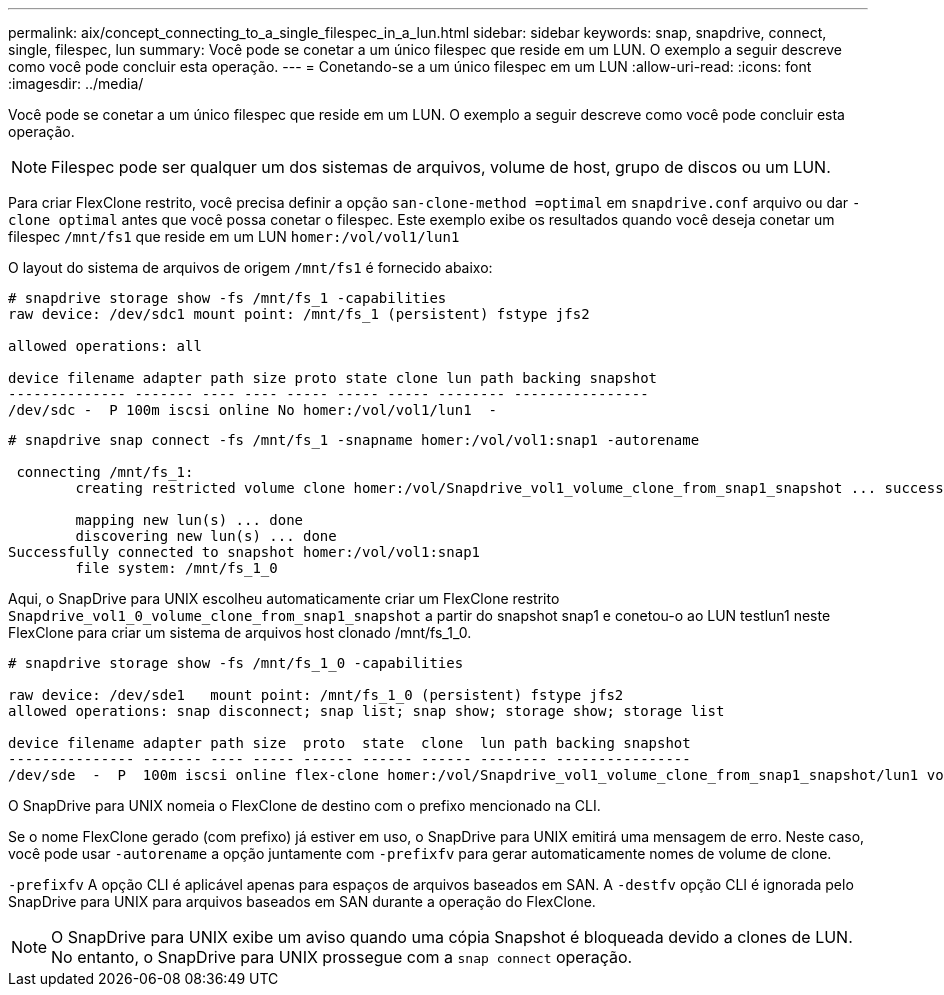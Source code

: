 ---
permalink: aix/concept_connecting_to_a_single_filespec_in_a_lun.html 
sidebar: sidebar 
keywords: snap, snapdrive, connect, single, filespec, lun 
summary: Você pode se conetar a um único filespec que reside em um LUN. O exemplo a seguir descreve como você pode concluir esta operação. 
---
= Conetando-se a um único filespec em um LUN
:allow-uri-read: 
:icons: font
:imagesdir: ../media/


[role="lead"]
Você pode se conetar a um único filespec que reside em um LUN. O exemplo a seguir descreve como você pode concluir esta operação.


NOTE: Filespec pode ser qualquer um dos sistemas de arquivos, volume de host, grupo de discos ou um LUN.

Para criar FlexClone restrito, você precisa definir a opção `san-clone-method =optimal` em `snapdrive.conf` arquivo ou dar `-clone optimal` antes que você possa conetar o filespec. Este exemplo exibe os resultados quando você deseja conetar um filespec `/mnt/fs1` que reside em um LUN `homer:/vol/vol1/lun1`

O layout do sistema de arquivos de origem `/mnt/fs1` é fornecido abaixo:

[listing]
----
# snapdrive storage show -fs /mnt/fs_1 -capabilities
raw device: /dev/sdc1 mount point: /mnt/fs_1 (persistent) fstype jfs2

allowed operations: all

device filename adapter path size proto state clone lun path backing snapshot
-------------- ------- ---- ---- ----- ----- ----- -------- ----------------
/dev/sdc -  P 100m iscsi online No homer:/vol/vol1/lun1  -
----
[listing]
----
# snapdrive snap connect -fs /mnt/fs_1 -snapname homer:/vol/vol1:snap1 -autorename

 connecting /mnt/fs_1:
        creating restricted volume clone homer:/vol/Snapdrive_vol1_volume_clone_from_snap1_snapshot ... success

        mapping new lun(s) ... done
        discovering new lun(s) ... done
Successfully connected to snapshot homer:/vol/vol1:snap1
        file system: /mnt/fs_1_0
----
Aqui, o SnapDrive para UNIX escolheu automaticamente criar um FlexClone restrito `Snapdrive_vol1_0_volume_clone_from_snap1_snapshot` a partir do snapshot snap1 e conetou-o ao LUN testlun1 neste FlexClone para criar um sistema de arquivos host clonado /mnt/fs_1_0.

[listing]
----
# snapdrive storage show -fs /mnt/fs_1_0 -capabilities

raw device: /dev/sde1   mount point: /mnt/fs_1_0 (persistent) fstype jfs2
allowed operations: snap disconnect; snap list; snap show; storage show; storage list

device filename adapter path size  proto  state  clone  lun path backing snapshot
--------------- ------- ---- ----- ------ ------ ------ -------- ----------------
/dev/sde  -  P  100m iscsi online flex-clone homer:/vol/Snapdrive_vol1_volume_clone_from_snap1_snapshot/lun1 vol1:snap1
----
O SnapDrive para UNIX nomeia o FlexClone de destino com o prefixo mencionado na CLI.

Se o nome FlexClone gerado (com prefixo) já estiver em uso, o SnapDrive para UNIX emitirá uma mensagem de erro. Neste caso, você pode usar `-autorename` a opção juntamente com `-prefixfv` para gerar automaticamente nomes de volume de clone.

`-prefixfv` A opção CLI é aplicável apenas para espaços de arquivos baseados em SAN. A `-destfv` opção CLI é ignorada pelo SnapDrive para UNIX para arquivos baseados em SAN durante a operação do FlexClone.


NOTE: O SnapDrive para UNIX exibe um aviso quando uma cópia Snapshot é bloqueada devido a clones de LUN. No entanto, o SnapDrive para UNIX prossegue com a `snap connect` operação.
